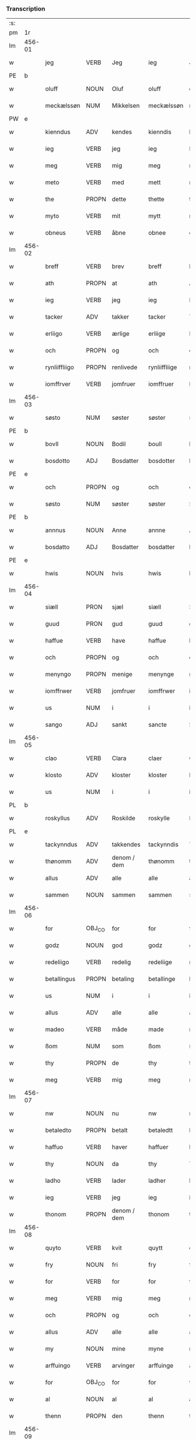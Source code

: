 *** Transcription
| :s: |        |               |                |             |               |               |               |   |   |   |   |     |   |   |   |        |
| pm  |     1r |               |                |             |               |               |               |   |   |   |   |     |   |   |   |        |
| lm  | 456-01 |               |                |             |               |               |               |   |   |   |   |     |   |   |   |        |
| w   |        | jeg           | VERB           | Jeg         |ieg            | Jeg           | Jeg           |   |   |   |   | dan |   |   |   | 456-01 |
| PE  |      b |               |                |             |               |               |               |   |   |   |   |     |   |   |   |        |
| w   |        | oluff         | NOUN           | Oluf        |oluff          | oluff         | oluff         |   |   |   |   | dan |   |   |   | 456-01 |
| w   |        | meckælssøn    | NUM            | Mikkelsen   |meckælssøn     | meckælss(øn)  | meckælſ      |   |   |   |   | dan |   |   |   | 456-01 |
| PW  |      e |               |                |             |               |               |               |   |   |   |   |     |   |   |   |        |
| w   |        | kienndus      | ADV            | kendes      |kienndis       | kiennd(is)    | kienn        |   |   |   |   | dan |   |   |   | 456-01 |
| w   |        | ieg           | VERB           | jeg         |ieg            | Ieg           | Ieg           |   |   |   |   | dan |   |   |   | 456-01 |
| w   |        | meg           | VERB           | mig         |meg            | meg           | meg           |   |   |   |   | dan |   |   |   | 456-01 |
| w   |        | meto          | VERB           | med         |mett           | mett          | mett          |   |   |   |   | dan |   |   |   | 456-01 |
| w   |        | the           | PROPN          | dette       |thette         | th(ette)      | thꝫͤ           |   |   |   |   | dan |   |   |   | 456-01 |
| w   |        | myto          | VERB           | mit         |mytt           | mytt          | mytt          |   |   |   |   | dan |   |   |   | 456-01 |
| w   |        | obneus        | VERB           | åbne        |obnee          | obnee         | obnee         |   |   |   |   | dan |   |   |   | 456-01 |
| lm  | 456-02 |               |                |             |               |               |               |   |   |   |   |     |   |   |   |        |
| w   |        | breff         | VERB           | brev        |breff          | breff         | bꝛeff         |   |   |   |   | dan |   |   |   | 456-02 |
| w   |        | ath           | PROPN          | at          |ath            | Ath           | Ath           |   |   |   |   | dan |   |   |   | 456-02 |
| w   |        | ieg           | VERB           | jeg         |ieg            | Ieg           | Ieg           |   |   |   |   | dan |   |   |   | 456-02 |
| w   |        | tacker        | ADV            | takker      |tacker         | Tacker        | Tacker        |   |   |   |   | dan |   |   |   | 456-02 |
| w   |        | erliigo       | VERB           | ærlige      |erliige        | E(r)liige     | Elııge       |   |   |   |   | dan |   |   |   | 456-02 |
| w   |        | och           | PROPN          | og          |och            | och           | och           |   |   |   |   | dan |   |   |   | 456-02 |
| w   |        | rynliiffliigo | PROPN          | renlivede   |rynliiffliige  | rynliiffliige | ꝛynlııffliige |   |   |   |   | dan |   |   |   | 456-02 |
| w   |        | iomffrver     | VERB           | jomfruer    |iomffruer      | Iomff(rve)r   | Iomffͮr        |   |   |   |   | dan |   |   |   | 456-02 |
| lm  | 456-03 |               |                |             |               |               |               |   |   |   |   |     |   |   |   |        |
| w   |        | søsto         | NUM            | søster      |søster         | søster        | ſøſter        |   |   |   |   | dan |   |   |   | 456-03 |
| PE  |      b |               |                |             |               |               |               |   |   |   |   |     |   |   |   |        |
| w   |        | bovll         | NOUN           | Bodil       |boull          | bovll         | bovll         |   |   |   |   | dan |   |   |   | 456-03 |
| w   |        | bosdotto      | ADJ            | Bosdatter   |bosdotter      | bosdott(er)   | boſdott      |   |   |   |   | dan |   |   |   | 456-03 |
| PE  |      e |               |                |             |               |               |               |   |   |   |   |     |   |   |   |        |
| w   |        | och           | PROPN          | og          |och            | och           | och           |   |   |   |   | dan |   |   |   | 456-03 |
| w   |        | søsto         | NUM            | søster      |søster         | Søster        | øſter        |   |   |   |   | dan |   |   |   | 456-03 |
| PE  |      b |               |                |             |               |               |               |   |   |   |   |     |   |   |   |        |
| w   |        | annnus        | NOUN           | Anne        |annne          | Ann(n)e       | Ann̅e          |   |   |   |   | dan |   |   |   | 456-03 |
| w   |        | bosdatto      | ADJ            | Bosdatter   |bosdatter      | bosdatt(er)   | boſdatt      |   |   |   |   | dan |   |   |   | 456-03 |
| PE  |      e |               |                |             |               |               |               |   |   |   |   |     |   |   |   |        |
| w   |        | hwis          | NOUN           | hvis        |hwis           | hwis          | hı          |   |   |   |   | dan |   |   |   | 456-03 |
| lm  | 456-04 |               |                |             |               |               |               |   |   |   |   |     |   |   |   |        |
| w   |        | siæll         | PRON           | sjæl        |siæll          | Siæll         | ıæll         |   |   |   |   | dan |   |   |   | 456-04 |
| w   |        | guud          | PRON           | gud         |guud           | guud          | guud          |   |   |   |   | dan |   |   |   | 456-04 |
| w   |        | haffue        | VERB           | have        |haffue         | haffue        | haffue        |   |   |   |   | dan |   |   |   | 456-04 |
| w   |        | och           | PROPN          | og          |och            | och           | och           |   |   |   |   | dan |   |   |   | 456-04 |
| w   |        | menyngo       | PROPN          | menige      |menynge        | meny(n)ge     | meny̅ge        |   |   |   |   | dan |   |   |   | 456-04 |
| w   |        | iomffrwer     | VERB           | jomfruer    |iomffrwer      | iomffrwer     | ıomffrwer     |   |   |   |   | dan |   |   |   | 456-04 |
| w   |        | us            | NUM            | i           |i              | i             | ı             |   |   |   |   | dan |   |   |   | 456-04 |
| w   |        | sango         | ADJ            | sankt       |sancte         | S(anc)te      | te̅           |   |   |   |   | dan |   |   |   | 456-04 |
| lm  | 456-05 |               |                |             |               |               |               |   |   |   |   |     |   |   |   |        |
| w   |        | clao          | VERB           | Clara       |claer          | Cla(er)       | Cla          |   |   |   |   | dan |   |   |   | 456-05 |
| w   |        | klosto        | ADV            | kloster     |kloster        | kloster       | kloſter       |   |   |   |   | dan |   |   |   | 456-05 |
| w   |        | us            | NUM            | i           |i              | i             | ı             |   |   |   |   | dan |   |   |   | 456-05 |
| PL  |      b |               |                |             |               |               |               |   |   |   |   |     |   |   |   |        |
| w   |        | roskyllus     | ADV            | Roskilde    |roskylle       | Roskylle      | Roſkylle      |   |   |   |   | dan |   |   |   | 456-05 |
| PL  |      e |               |                |             |               |               |               |   |   |   |   |     |   |   |   |        |
| w   |        | tackynndus    | ADV            | takkendes   |tackynndis     | Tackynnd(is)  | Tackynn      |   |   |   |   | dan |   |   |   | 456-05 |
| w   |        | thønomm       | ADV            | denom / dem |thønomm        | thønom(m)     | thønom̅        |   |   |   |   | dan |   |   |   | 456-05 |
| w   |        | allus         | ADV            | alle        |alle           | alle          | alle          |   |   |   |   | dan |   |   |   | 456-05 |
| w   |        | sammen        | NOUN           | sammen      |sammen         | sam(m)en      | ſam̅en         |   |   |   |   | dan |   |   |   | 456-05 |
| lm  | 456-06 |               |                |             |               |               |               |   |   |   |   |     |   |   |   |        |
| w   |        | for           | OBJ_CO         | for         |for            | for           | for           |   |   |   |   | dan |   |   |   | 456-06 |
| w   |        | godz          | NOUN           | god         |godz           | godz          | godz          |   |   |   |   | dan |   |   |   | 456-06 |
| w   |        | redeliigo     | VERB           | redelig     |redeliige      | redeliige     | ꝛedeliige     |   |   |   |   | dan |   |   |   | 456-06 |
| w   |        | betallingus   | PROPN          | betaling    |betallinge     | betallinge    | betallınge    |   |   |   |   | dan |   |   |   | 456-06 |
| w   |        | us            | NUM            | i           |i              | i             | i             |   |   |   |   | dan |   |   |   | 456-06 |
| w   |        | allus         | ADV            | alle        |alle           | alle          | alle          |   |   |   |   | dan |   |   |   | 456-06 |
| w   |        | madeo         | VERB           | måde        |made           | made          | made          |   |   |   |   | dan |   |   |   | 456-06 |
| w   |        | ßom           | NUM            | som         |ßom            | ßom           | ßom           |   |   |   |   | dan |   |   |   | 456-06 |
| w   |        | thy           | PROPN          | de          |thy            | thy           | thy           |   |   |   |   | dan |   |   |   | 456-06 |
| w   |        | meg           | VERB           | mig         |meg            | meg           | meg           |   |   |   |   | dan |   |   |   | 456-06 |
| lm  | 456-07 |               |                |             |               |               |               |   |   |   |   |     |   |   |   |        |
| w   |        | nw            | NOUN           | nu          |nw             | nw            | nw            |   |   |   |   | dan |   |   |   | 456-07 |
| w   |        | betaledto     | PROPN          | betalt      |betaledtt      | betaledtt     | betaledtt     |   |   |   |   | dan |   |   |   | 456-07 |
| w   |        | haffuo        | VERB           | haver       |haffuer        | haffue(r)     | haffue       |   |   |   |   | dan |   |   |   | 456-07 |
| w   |        | thy           | NOUN           | da          |thy            | Thy           | Thÿ           |   |   |   |   | dan |   |   |   | 456-07 |
| w   |        | ladho         | VERB           | lader       |ladher         | ladhe(r)      | ladhe        |   |   |   |   | dan |   |   |   | 456-07 |
| w   |        | ieg           | VERB           | jeg         |ieg            | ieg           | ıeg           |   |   |   |   | dan |   |   |   | 456-07 |
| w   |        | thonom        | PROPN          | denom / dem |thonom         | thonom        | thonom        |   |   |   |   | dan |   |   |   | 456-07 |
| lm  | 456-08 |               |                |             |               |               |               |   |   |   |   |     |   |   |   |        |
| w   |        | quyto         | VERB           | kvit        |quytt          | quytt         | qűytt         |   |   |   |   | dan |   |   |   | 456-08 |
| w   |        | fry           | NOUN           | fri         |fry            | fry           | frÿ           |   |   |   |   | dan |   |   |   | 456-08 |
| w   |        | for           | VERB           | for         |for            | for           | for           |   |   |   |   | dan |   |   |   | 456-08 |
| w   |        | meg           | VERB           | mig         |meg            | meg           | meg           |   |   |   |   | dan |   |   |   | 456-08 |
| w   |        | och           | PROPN          | og          |och            | och           | och           |   |   |   |   | dan |   |   |   | 456-08 |
| w   |        | allus         | ADV            | alle        |alle           | alle          | alle          |   |   |   |   | dan |   |   |   | 456-08 |
| w   |        | my            | NOUN           | mine        |myne           | my(n)e        | mye          |   |   |   |   | dan |   |   |   | 456-08 |
| w   |        | arffuingo     | VERB           | arvinger    |arffuinge      | arffui(n)ge   | aꝛffuı̅ge      |   |   |   |   | dan |   |   |   | 456-08 |
| w   |        | for           | OBJ_CO         | for         |for            | for           | foꝛ           |   |   |   |   | dan |   |   |   | 456-08 |
| w   |        | al            | NOUN           | al          |al             | al            | al            |   |   |   |   | dan |   |   |   | 456-08 |
| w   |        | thenn         | PROPN          | den         |thenn          | then(n)       | then̅          |   |   |   |   | dan |   |   |   | 456-08 |
| lm  | 456-09 |               |                |             |               |               |               |   |   |   |   |     |   |   |   |        |
| w   |        | ⸡thenn⸠       | NUM            | den         |⸡thenn⸠        | ⸡then(n)⸠     | ⸡then̅⸠        |   |   |   |   | dan |   |   |   | 456-09 |
| w   |        | gield         | VERB           | gæld        |gield          | gield         | gıeld         |   |   |   |   | dan |   |   |   | 456-09 |
| w   |        | oc            | ADV            | og          |oc             | oc            | oc            |   |   |   |   | dan |   |   |   | 456-09 |
| w   |        | handell       | NOUN           | handel      |handell        | handell       | handell       |   |   |   |   | dan |   |   |   | 456-09 |
| w   |        | som           | NOUN           | som         |som            | som           | ſom           |   |   |   |   | dan |   |   |   | 456-09 |
| w   |        | søsto         | NUM            | søster      |søster         | søster        | ſøſter        |   |   |   |   | dan |   |   |   | 456-09 |
| PE  |      b |               |                |             |               |               |               |   |   |   |   |     |   |   |   |        |
| w   |        | bol           | NOUN           | Bodil       |bol            | bol           | bol           |   |   |   |   | dan |   |   |   | 456-09 |
| w   |        | bosdatto      | ADJ            | Bosdatter   |bosdatter      | bosdatt(er)   | boſdatt      |   |   |   |   | dan |   |   |   | 456-09 |
| PE  |      e |               |                |             |               |               |               |   |   |   |   |     |   |   |   |        |
| w   |        | och           | PROPN          | og          |och            | och           | och           |   |   |   |   | dan |   |   |   | 456-09 |
| lm  | 456-10 |               |                |             |               |               |               |   |   |   |   |     |   |   |   |        |
| w   |        | ieg           | VERB           | jeg         |ieg            | ieg           | ıeg           |   |   |   |   | dan |   |   |   | 456-10 |
| w   |        | haffde        | VERB           | havde       |haffde         | haffde        | haffde        |   |   |   |   | dan |   |   |   | 456-10 |
| w   |        | sammus        | VERB           | samme       |samme          | sam(m)e       | ſam̅e          |   |   |   |   | dan |   |   |   | 456-10 |
| w   |        |               |                | så          |ßaa            | ßaa           | ßaa           |   |   |   |   | dan |   |   |   | 456-10 |
| w   |        | ßåførstus     | NUM            | første      |første         | første        | føꝛſte        |   |   |   |   | dan |   |   |   | 456-10 |
| w   |        | thyd          | PROPN          | tid         |thyd           | thyd          | thyd          |   |   |   |   | dan |   |   |   | 456-10 |
| w   |        | oc            | ADV            | og          |oc             | oc            | oc            |   |   |   |   | dan |   |   |   | 456-10 |
| w   |        | tiill         | NOUN           | til         |tiill          | tiill         | tiill         |   |   |   |   | dan |   |   |   | 456-10 |
| w   |        | thennnus      | PROPN          | denne       |thennne        | thenn(n)e     | thenn̅e        |   |   |   |   | dan |   |   |   | 456-10 |
| w   |        | dag           | PROPN          | dag         |dag            | dag           | dag           |   |   |   |   | dan |   |   |   | 456-10 |
| lm  | 456-11 |               |                |             |               |               |               |   |   |   |   |     |   |   |   |        |
| w   |        | thyll         | PROPN          | til         |thyll          | Thyll         | Thyll         |   |   |   |   | dan |   |   |   | 456-11 |
| w   |        | ydermo        | PROPN          | ydermere    |ydermere       | yd(er)mer(e)  | ydmer       |   |   |   |   | dan |   |   |   | 456-11 |
| w   |        | vynærbyrdo    | NUM            | vidnesbyrd  |uynærbyrdt     | vynæ(r)byrdt  | vynæbyrdt    |   |   |   |   | dan |   |   |   | 456-11 |
| w   |        | trøcker       | NUM            | trykker     |trøcker        | Trøcker       | Tꝛøcker       |   |   |   |   | dan |   |   |   | 456-11 |
| w   |        | ieg           | VERB           | jeg         |ieg            | ieg           | ıeg           |   |   |   |   | dan |   |   |   | 456-11 |
| w   |        | myto          | VERB           | mit         |mytt           | mytt          | mytt          |   |   |   |   | dan |   |   |   | 456-11 |
| w   |        | syngetz       | NOUN           | segl        |syngetz        | syngetz       | yngetz       |   |   |   |   | dan |   |   |   | 456-11 |
| lm  | 456-12 |               |                |             |               |               |               |   |   |   |   |     |   |   |   |        |
| w   |        | nedenn        | NOUN           | neden       |nedenn         | neden(n)      | neden        |   |   |   |   | dan |   |   |   | 456-12 |
| w   |        |               |                | på          |paa            | paa           | paa           |   |   |   |   | dan |   |   |   | 456-12 |
| w   |        | påthe         | NUM            | dette       |thette         | th(ette)      | thꝫͤ           |   |   |   |   | dan |   |   |   | 456-12 |
| w   |        | myto          | VERB           | mit         |mytt           | mytt          | mytt          |   |   |   |   | dan |   |   |   | 456-12 |
| w   |        | ob            | NOUN           | åbne        |obne           | obne          | obne          |   |   |   |   | dan |   |   |   | 456-12 |
| w   |        | breff         | VERB           | brev        |breff          | breff         | bꝛeff         |   |   |   |   | dan |   |   |   | 456-12 |
| w   |        | annus         | NOUN           |             |anno           | An(n)o        | Ann̅o          |   |   |   |   | lat |   |   |   | 456-12 |
| w   |        | dominus       | NOUN           |             |domini         | dom(in)i      | domı          |   |   |   |   | lat |   |   |   | 456-12 |
| lm  | 456-13 |               |                |             |               |               |               |   |   |   |   |     |   |   |   |        |
| n   |        | mdxxxx        | NOUN           |             |mdxxxx         | mdxxxx        | dxxxx        |   |   |   |   | lat |   |   |   | 456-13 |
| :e: |        |               |                |             |               |               |               |   |   |   |   |     |   |   |   |        |





